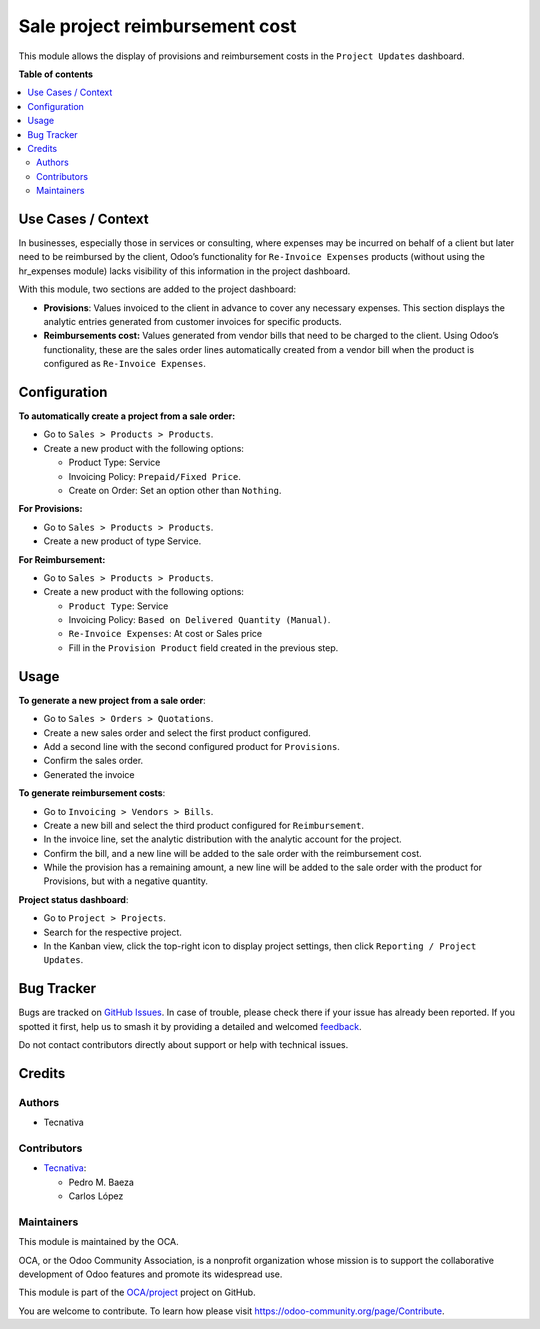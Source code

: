 ===============================
Sale project reimbursement cost
===============================

.. 
   !!!!!!!!!!!!!!!!!!!!!!!!!!!!!!!!!!!!!!!!!!!!!!!!!!!!
   !! This file is generated by oca-gen-addon-readme !!
   !! changes will be overwritten.                   !!
   !!!!!!!!!!!!!!!!!!!!!!!!!!!!!!!!!!!!!!!!!!!!!!!!!!!!
   !! source digest: sha256:d39dbad9cb876d5f5a2aca0705081cb50c6f35342159a5d8a58ea55cd5a2cc26
   !!!!!!!!!!!!!!!!!!!!!!!!!!!!!!!!!!!!!!!!!!!!!!!!!!!!

.. |badge1| image:: https://img.shields.io/badge/maturity-Beta-yellow.png
    :target: https://odoo-community.org/page/development-status
    :alt: Beta
.. |badge2| image:: https://img.shields.io/badge/licence-AGPL--3-blue.png
    :target: http://www.gnu.org/licenses/agpl-3.0-standalone.html
    :alt: License: AGPL-3
.. |badge3| image:: https://img.shields.io/badge/github-OCA%2Fproject-lightgray.png?logo=github
    :target: https://github.com/OCA/project/tree/17.0/sale_project_reimbursement_cost
    :alt: OCA/project
.. |badge4| image:: https://img.shields.io/badge/weblate-Translate%20me-F47D42.png
    :target: https://translation.odoo-community.org/projects/project-17-0/project-17-0-sale_project_reimbursement_cost
    :alt: Translate me on Weblate
.. |badge5| image:: https://img.shields.io/badge/runboat-Try%20me-875A7B.png
    :target: https://runboat.odoo-community.org/builds?repo=OCA/project&target_branch=17.0
    :alt: Try me on Runboat

|badge1| |badge2| |badge3| |badge4| |badge5|

This module allows the display of provisions and reimbursement costs in
the ``Project Updates`` dashboard.

**Table of contents**

.. contents::
   :local:

Use Cases / Context
===================

In businesses, especially those in services or consulting, where
expenses may be incurred on behalf of a client but later need to be
reimbursed by the client, Odoo’s functionality for
``Re-Invoice Expenses`` products (without using the hr_expenses module)
lacks visibility of this information in the project dashboard.

With this module, two sections are added to the project dashboard:

- **Provisions**: Values invoiced to the client in advance to cover any
  necessary expenses. This section displays the analytic entries
  generated from customer invoices for specific products.
- **Reimbursements cost:** Values generated from vendor bills that need
  to be charged to the client. Using Odoo’s functionality, these are the
  sales order lines automatically created from a vendor bill when the
  product is configured as ``Re-Invoice Expenses``.

Configuration
=============

**To automatically create a project from a sale order:**

- Go to ``Sales > Products > Products``.
- Create a new product with the following options:

  - Product Type: Service
  - Invoicing Policy: ``Prepaid/Fixed Price``.
  - Create on Order: Set an option other than ``Nothing``.

**For Provisions:**

- Go to ``Sales > Products > Products``.
- Create a new product of type Service.

**For Reimbursement:**

- Go to ``Sales > Products > Products``.
- Create a new product with the following options:

  - ``Product Type``: Service
  - Invoicing Policy: ``Based on Delivered Quantity (Manual)``.
  - ``Re-Invoice Expenses``: At cost or Sales price
  - Fill in the ``Provision Product`` field created in the previous
    step.

Usage
=====

**To generate a new project from a sale order**:

- Go to ``Sales > Orders > Quotations``.
- Create a new sales order and select the first product configured.
- Add a second line with the second configured product for
  ``Provisions``.
- Confirm the sales order.
- Generated the invoice

**To generate reimbursement costs**:

- Go to ``Invoicing > Vendors > Bills``.
- Create a new bill and select the third product configured for
  ``Reimbursement``.
- In the invoice line, set the analytic distribution with the analytic
  account for the project.
- Confirm the bill, and a new line will be added to the sale order with
  the reimbursement cost.
- While the provision has a remaining amount, a new line will be added
  to the sale order with the product for Provisions, but with a negative
  quantity.

**Project status dashboard**:

- Go to ``Project > Projects``.
- Search for the respective project.
- In the Kanban view, click the top-right icon to display project
  settings, then click ``Reporting / Project Updates``.

Bug Tracker
===========

Bugs are tracked on `GitHub Issues <https://github.com/OCA/project/issues>`_.
In case of trouble, please check there if your issue has already been reported.
If you spotted it first, help us to smash it by providing a detailed and welcomed
`feedback <https://github.com/OCA/project/issues/new?body=module:%20sale_project_reimbursement_cost%0Aversion:%2017.0%0A%0A**Steps%20to%20reproduce**%0A-%20...%0A%0A**Current%20behavior**%0A%0A**Expected%20behavior**>`_.

Do not contact contributors directly about support or help with technical issues.

Credits
=======

Authors
-------

* Tecnativa

Contributors
------------

- `Tecnativa <https://www.tecnativa.com>`__:

  - Pedro M. Baeza
  - Carlos López

Maintainers
-----------

This module is maintained by the OCA.

.. image:: https://odoo-community.org/logo.png
   :alt: Odoo Community Association
   :target: https://odoo-community.org

OCA, or the Odoo Community Association, is a nonprofit organization whose
mission is to support the collaborative development of Odoo features and
promote its widespread use.

This module is part of the `OCA/project <https://github.com/OCA/project/tree/17.0/sale_project_reimbursement_cost>`_ project on GitHub.

You are welcome to contribute. To learn how please visit https://odoo-community.org/page/Contribute.

